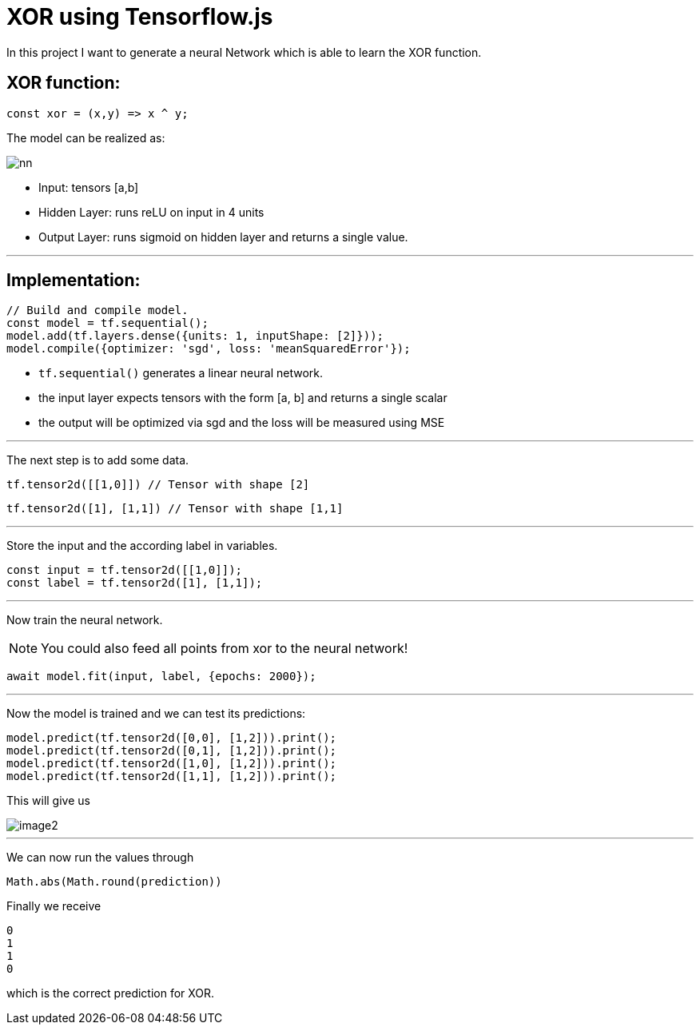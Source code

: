 = XOR using Tensorflow.js
:icons: font
:icon-set: fa
:stem: latexmath
:source-highlighter: rouge
:experimental:
ifdef::env-github[]
:tip-caption: :bulb:
:note-caption: :information_source:
:important-caption: :heavy_exclamation_mark:
:caution-caption: :fire:
:warning-caption: :warning:
endif::[]

In this project I want to generate a neural Network which is able to learn the XOR function.

## XOR function:

```javascript
const xor = (x,y) => x ^ y;
```

The model can be realized as:

image::https://raw.githubusercontent.com/MarcoSteinke/Machine-Learning-Concepts/7281abd18b8f953b047398b238b04b7cd1e30214/tfjs/XOR/nn.svg[]

* Input: tensors [a,b]
* Hidden Layer: runs reLU on input in 4 units
* Output Layer: runs sigmoid on hidden layer and returns a single value.

---

## Implementation:

```javascript
// Build and compile model.
const model = tf.sequential();
model.add(tf.layers.dense({units: 1, inputShape: [2]}));
model.compile({optimizer: 'sgd', loss: 'meanSquaredError'});
```

* `tf.sequential()` generates a linear neural network.
* the input layer expects tensors with the form [a, b] and returns a single scalar
* the output will be optimized via sgd and the loss will be measured using MSE

---

The next step is to add some data. 

```javascript
tf.tensor2d([[1,0]]) // Tensor with shape [2]
```

```javascript
tf.tensor2d([1], [1,1]) // Tensor with shape [1,1]
```

---

Store the input and the according label in variables.

```javascript
const input = tf.tensor2d([[1,0]]);
const label = tf.tensor2d([1], [1,1]);
```

---

Now train the neural network. 

NOTE: You could also feed all points from xor to the neural network!

```javascript
await model.fit(input, label, {epochs: 2000});
```

---

Now the model is trained and we can test its predictions:

```javascript
model.predict(tf.tensor2d([0,0], [1,2])).print();
model.predict(tf.tensor2d([0,1], [1,2])).print();
model.predict(tf.tensor2d([1,0], [1,2])).print();
model.predict(tf.tensor2d([1,1], [1,2])).print();
```

This will give us 

image::https://raw.githubusercontent.com/MarcoSteinke/Machine-Learning-Concepts/main/tfjs/XOR/image2.png[]

---

We can now run the values through

```javascript
Math.abs(Math.round(prediction))
```

Finally we receive

```javascript
0
1
1
0
```

which is the correct prediction for XOR.
